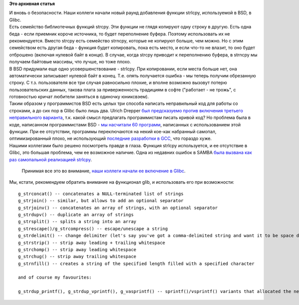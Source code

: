 .. title: Новый раунд добавления strlcpy в Glibc
.. slug: Новый-раунд-добавления-strlcpy-в-glibc
.. date: 2014-09-25 10:29:29
.. tags:
.. category:
.. link:
.. description:
.. type: text
.. author: Peter Lemenkov

**Это архивная статья**


| И вновь о безопасности. Наши коллеги начали новый раунд добавления
  функции strlcpy, используемой в BSD, в Glibc.

| Есть семейство библиотечных функций strcpy. Эти функции не глядя
  копируют одну строку в другую. Есть одна беда - если приемник короче
  источника, то будет переполнение буфера. Поэтому использовать их не
  рекомендуется. Вместо strcpy есть семейство strncpy, которые не
  копируют больше, чем можно. Но с этим семейством есть другая беда -
  функция будет копировать, пока есть место, и если что-то не влазит, то
  оно будет отброшено (включая нулевой байт в конце). В случае, когда
  strcpy приводит к переполнению буфера, в strncpy мы получаем байтовые
  массивы, что лучше, но тоже плохо.

| В BSD придумали еще одно усовершенcтвование - strlcpy. При
  копировании, если места больше нет, она автоматически записывает
  нулевой байт в конец. Т.е. опять получается ошибка - мы теперь получим
  обрезанную строку. С т.з. пользователя все три случая равносильно
  плохие, и вполне возможно вызовут потерю пользовательских данных,
  такова плата за приверженность традициям в софте ("работает - не
  трожь", с готовностью кричат любители заняться в одиночку юниксвэем).

| Таким образом у программистов BSD есть целых три способа написать
  неправильный код для работы со строками, а до сих пор в Glibc было
  лишь два. Ulrich Drepper `был предсказуемо против включения третьего
  неправильного
  варианта <http://www.sourceware.org/ml/libc-alpha/2000-08/msg00053.html>`__,
  т.к. какой смысл предлагать программистам писать кривой код? Но
  проблема была в коде, написанном программистами BSD - `мы насчитали 60
  программ <https://thread.gmane.org/gmane.comp.lib.glibc.alpha/45138/focus=45154>`__,
  написанных с использованием этой функции. При ее отсутствии, программы
  переключаются на некий кое-как набранный самопал, оптимизированный
  плохо, не использующий `последние разработки в
  GCC </content/Уроки-программирования-от-red-hat-fortifysource>`__, что
  гораздо хуже.

| Нашими коллегами было решено посмотреть правде в глаза. Функция
  strlcpy используется, и ее отсутствие в Glibc, это большая проблема,
  чем ее возможное наличие. Одна из недавних ошибок в SAMBA `была
  вызвана как раз самопальной реализацией
  strlcpy <https://thread.gmane.org/gmane.comp.lib.glibc.alpha/44482/focus=44527>`__.

  Принимая все это во внимание, `наши коллеги начали ее включение в
  Glibc <https://thread.gmane.org/gmane.comp.lib.glibc.alpha/45138>`__.

| Мы, кстати, рекомендуем обратить внимание на функционал glib, и
  использовать его при возможности:

::

    g_strconcat() -- concatenates a NULL-terminated list of strings
    g_strjoin() -- similar, but allows to add an optional separator
    g_strjoinv() -- concatenates an array of strings, with an optional separator
    g_strdupv() -- duplicate an array of strings
    g_strsplit() -- splits a string into an array
    g_strescape()/g_strcompress() -- escape/unescape a string
    g_strdelimit() -- change delimiter (let's say you've got a comma-delimited string and want it to be space delimited)
    g_strstrip() -- strip away leading + trailing whitespace
    g_strchomp() -- strip away leading whitespace
    g_strchug() -- strip away trailing whitespace
    g_strnfill() -- creates a string of the specified length filled with a specified character

    and of course my favourites:

    g_strdup_printf(), g_strdup_vprintf(), g_vasprintf() -- sprintf()/vsprintf() variants that allocated the necessary memory.

